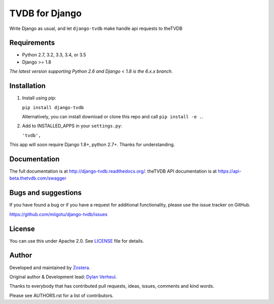 ======================
TVDB for Django
======================

Write Django as usual, and let ``django-tvdb`` make handle api requests to theTVDB


.. image:: https://img.shields.io/travis/miigotu/django-tvdb/master.svg
    :target: https://travis-ci.org/miigotu/django-tvdb

.. image:: https://img.shields.io/coveralls/miigotu/django-tvdb/master.svg
  :target: https://coveralls.io/r/miigotu/django-tvdb?branch=master

.. image:: https://img.shields.io/pypi/v/django-tvdb.svg
    :target: https://pypi.python.org/pypi/django-tvdb
    :alt: Latest PyPI version

.. image:: https://img.shields.io/pypi/dm/django-tvdb.svg
    :target: https://pypi.python.org/pypi/django-tvdb
    :alt: Number of PyPI downloads per month


Requirements
------------

- Python 2.7, 3.2, 3.3, 3.4, or 3.5
- Django >= 1.8

*The latest version supporting Python 2.6 and Django < 1.8 is the 6.x.x branch.*


Installation
------------

1. Install using pip:

   ``pip install django-tvdb``

   Alternatively, you can install download or clone this repo and call ``pip install -e .``.

2. Add to INSTALLED_APPS in your ``settings.py``:

   ``'tvdb',``


This app will soon require Django 1.8+, python 2.7+. Thanks for understanding.


Documentation
-------------

The full documentation is at http://django-tvdb.readthedocs.org/.
theTVDB API documentation is at https://api-beta.thetvdb.com/swagger

Bugs and suggestions
--------------------

If you have found a bug or if you have a request for additional functionality, please use the issue tracker on GitHub.

https://github.com/miigotu/django-tvdb/issues


License
-------

You can use this under Apache 2.0. See `LICENSE
<LICENSE>`_ file for details.


Author
------

Developed and maintained by `Zostera <https://zostera.nl/>`_.

Original author & Development lead: `Dylan Verheul <https://github.com/miigotu>`_.

Thanks to everybody that has contributed pull requests, ideas, issues, comments and kind words.

Please see AUTHORS.rst for a list of contributors.

